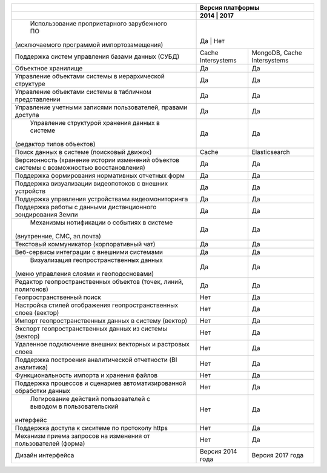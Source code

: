 +--------------------------------------------------------------------+------------------------------------------------+
|                                                                    |               Версия платформы                 |
+--------------------------------------------------------------------+--------------------+---------------------------+
|                                                                    |       2014         |          2017             |
+====================================================================+================================================+
| Использование проприетарного зарубежного ПО                        |                    |                           |
|(исключаемого программой импортозамещения)                          |        Да          |              Нет          |
+--------------------------------------------------------------------+--------------------+---------------------------+
| Поддержка систем управления базами данных (СУБД)                   |Cache Intersystems  |MongoDB, Cache Intersystems|
+--------------------------------------------------------------------+--------------------+---------------------------+
| Объектное хранилище                                                |        Да          |           Да              |
+--------------------------------------------------------------------+--------------------+---------------------------+
| Управление объектами системы в иерархической структуре             |        Да          |           Да              |
+--------------------------------------------------------------------+--------------------+---------------------------+
| Управление объектами системы в табличном представлении             |        Да          |           Да              |
+--------------------------------------------------------------------+--------------------+---------------------------+
| Управление учетными записями пользователей, правами доступа        |        Да          |           Да              |
+--------------------------------------------------------------------+--------------------+---------------------------+
| Управление структурой хранения данных в системе                    |                    |                           |
|(редактор типов объектов)                                           |        Да          |           Да              |
+--------------------------------------------------------------------+--------------------+---------------------------+
| Поиск данных в системе (поисковый движок)                          |        Cache       |      Elasticsearch        |
+--------------------------------------------------------------------+--------------------+---------------------------+
| Версионность (хранение истории изменений                           |                    |                           |
| объектов системы с возможностью восстановления)                    |        Да          |           Да              |
+--------------------------------------------------------------------+--------------------+---------------------------+
| Поддержка формирования нормативных отчетных форм                   |        Да          |           Да              |
+--------------------------------------------------------------------+--------------------+---------------------------+
| Поддержка визуализации видеопотоков с внешних устройств            |        Да          |           Да              |
+--------------------------------------------------------------------+--------------------+---------------------------+
| Поддержка управления устройствами видеомониторинга                 |        Да          |           Да              |
+--------------------------------------------------------------------+--------------------+---------------------------+
| Поддержка работы с данными дистанционного зондирования Земли       |        Да          |           Да              |
+--------------------------------------------------------------------+--------------------+---------------------------+
| Механизмы нотификации о событиях в системе                         |                    |                           |
|(внутренние, СМС, эл.почта)                                         |        Да          |           Да              |
+--------------------------------------------------------------------+--------------------+---------------------------+
| Текстовый коммуникатор (корпоративный чат)                         |        Да          |           Да              |
+--------------------------------------------------------------------+--------------------+---------------------------+
| Веб-сервисы интеграции с внешними системами                        |        Да          |           Да              |
+--------------------------------------------------------------------+--------------------+---------------------------+
| Визуализация геопространственных данных                            |                    |                           |
|(меню управления слоями и геоподосновами)                           |        Да          |           Да              |
+--------------------------------------------------------------------+--------------------+---------------------------+
| Редактор геопространственных объектов (точек, линий, полигонов)    |        Да          |           Да              |
+--------------------------------------------------------------------+--------------------+---------------------------+
| Геопространственный поиск                                          |        Нет         |           Да              |
+--------------------------------------------------------------------+--------------------+---------------------------+
| Настройка стилей отображения геопространственных слоев (вектор)    |        Нет         |           Да              |
+--------------------------------------------------------------------+--------------------+---------------------------+
| Импорт геопространственных данных в систему (вектор)               |        Нет         |           Да              |
+--------------------------------------------------------------------+--------------------+---------------------------+
| Экспорт геопространственных данных из системы (вектор)             |        Нет         |           Да              |
+--------------------------------------------------------------------+--------------------+---------------------------+
| Удаленное подключение внешних векторных и растровых слоев          |        Нет         |           Да              |
+--------------------------------------------------------------------+--------------------+---------------------------+
| Поддержка построения аналитической отчетности (BI аналитика)       |        Нет         |           Да              |
+--------------------------------------------------------------------+--------------------+---------------------------+
| Функциональность импорта и хранения файлов                         |        Нет         |           Да              |
+--------------------------------------------------------------------+--------------------+---------------------------+
| Поддержка процессов и сценариев автоматизированной обработки данных|        Нет         |           Да              |
+--------------------------------------------------------------------+--------------------+---------------------------+
| Логирование действий пользователей с выводом в пользовательский    |                    |                           |
|интерфейс                                                           |        Нет         |           Да              |
+--------------------------------------------------------------------+--------------------+---------------------------+
| Поддержка доступа  к сиситеме по протоколу https                   |        Нет         |           Да              |
+--------------------------------------------------------------------+--------------------+---------------------------+
| Механизм приема запросов на изменения от пользователей (форма)     |        Нет         |           Да              |
+--------------------------------------------------------------------+--------------------+---------------------------+
| Дизайн интерфейса                                                  |  Версия 2014 года  |    Версия 2017 года       |
+--------------------------------------------------------------------+--------------------+---------------------------+
